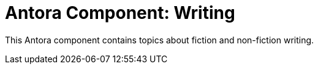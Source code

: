 = Antora Component: Writing
// :idprefix:
// :idseparator: -

This Antora component contains topics about fiction and non-fiction writing.
